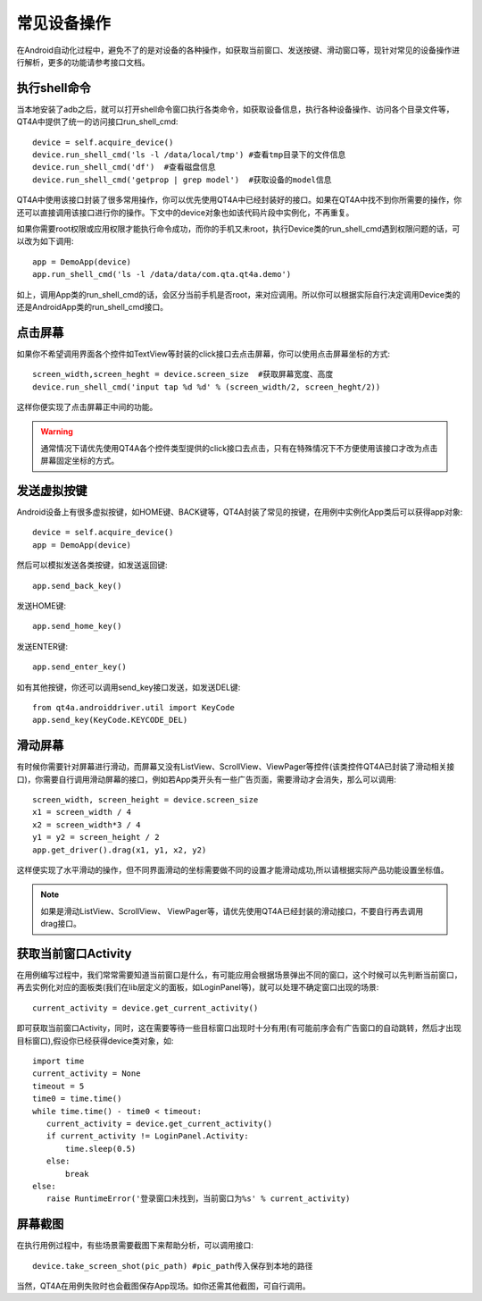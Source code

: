 常见设备操作
======

在Android自动化过程中，避免不了的是对设备的各种操作，如获取当前窗口、发送按键、滑动窗口等，现针对常见的设备操作进行解析，更多的功能请参考接口文档。

=========
执行shell命令
=========

当本地安装了adb之后，就可以打开shell命令窗口执行各类命令，如获取设备信息，执行各种设备操作、访问各个目录文件等，QT4A中提供了统一的访问接口run_shell_cmd::

   device = self.acquire_device()
   device.run_shell_cmd('ls -l /data/local/tmp') #查看tmp目录下的文件信息
   device.run_shell_cmd('df')  #查看磁盘信息
   device.run_shell_cmd('getprop | grep model')  #获取设备的model信息

QT4A中使用该接口封装了很多常用操作，你可以优先使用QT4A中已经封装好的接口。如果在QT4A中找不到你所需要的操作，你还可以直接调用该接口进行你的操作。下文中的device对象也如该代码片段中实例化，不再重复。

如果你需要root权限或应用权限才能执行命令成功，而你的手机又未root，执行Device类的run_shell_cmd遇到权限问题的话，可以改为如下调用::

   app = DemoApp(device)
   app.run_shell_cmd('ls -l /data/data/com.qta.qt4a.demo')
   
如上，调用App类的run_shell_cmd的话，会区分当前手机是否root，来对应调用。所以你可以根据实际自行决定调用Device类的还是AndroidApp类的run_shell_cmd接口。

====
点击屏幕
====

如果你不希望调用界面各个控件如TextView等封装的click接口去点击屏幕，你可以使用点击屏幕坐标的方式::

    screen_width,screen_heght = device.screen_size  #获取屏幕宽度、高度
    device.run_shell_cmd('input tap %d %d' % (screen_width/2, screen_heght/2))
   
这样你便实现了点击屏幕正中间的功能。

.. warning:: 通常情况下请优先使用QT4A各个控件类型提供的click接口去点击，只有在特殊情况下不方便使用该接口才改为点击屏幕固定坐标的方式。

======
发送虚拟按键
======

Android设备上有很多虚拟按键，如HOME键、BACK键等，QT4A封装了常见的按键，在用例中实例化App类后可以获得app对象::

   device = self.acquire_device()
   app = DemoApp(device)

然后可以模拟发送各类按键，如发送返回键::

   app.send_back_key()

发送HOME键::

   app.send_home_key()

发送ENTER键::

   app.send_enter_key()  
    
如有其他按键，你还可以调用send_key接口发送，如发送DEL键::

   from qt4a.androiddriver.util import KeyCode
   app.send_key(KeyCode.KEYCODE_DEL) 

====
滑动屏幕
====

有时候你需要针对屏幕进行滑动，而屏幕又没有ListView、ScrollView、ViewPager等控件(该类控件QT4A已封装了滑动相关接口)，你需要自行调用滑动屏幕的接口，例如若App类开头有一些广告页面，需要滑动才会消失，那么可以调用::

   screen_width, screen_height = device.screen_size
   x1 = screen_width / 4  
   x2 = screen_width*3 / 4
   y1 = y2 = screen_height / 2
   app.get_driver().drag(x1, y1, x2, y2)

这样便实现了水平滑动的操作，但不同界面滑动的坐标需要做不同的设置才能滑动成功,所以请根据实际产品功能设置坐标值。

.. note:: 如果是滑动ListView、ScrollView、 ViewPager等，请优先使用QT4A已经封装的滑动接口，不要自行再去调用drag接口。

==============
获取当前窗口Activity
==============

在用例编写过程中，我们常常需要知道当前窗口是什么，有可能应用会根据场景弹出不同的窗口，这个时候可以先判断当前窗口，再去实例化对应的面板类(我们在lib层定义的面板，如LoginPanel等)，就可以处理不确定窗口出现的场景::

   current_activity = device.get_current_activity()

即可获取当前窗口Activity，同时，这在需要等待一些目标窗口出现时十分有用(有可能前序会有广告窗口的自动跳转，然后才出现目标窗口),假设你已经获得device类对象，如::

   import time
   current_activity = None
   timeout = 5
   time0 = time.time()
   while time.time() - time0 < timeout:
      current_activity = device.get_current_activity()
      if current_activity != LoginPanel.Activity:
          time.sleep(0.5)
      else:
          break
   else:
      raise RuntimeError('登录窗口未找到，当前窗口为%s' % current_activity)   

====
屏幕截图
====

在执行用例过程中，有些场景需要截图下来帮助分析，可以调用接口::

   device.take_screen_shot(pic_path) #pic_path传入保存到本地的路径
   
当然，QT4A在用例失败时也会截图保存App现场。如你还需其他截图，可自行调用。


   